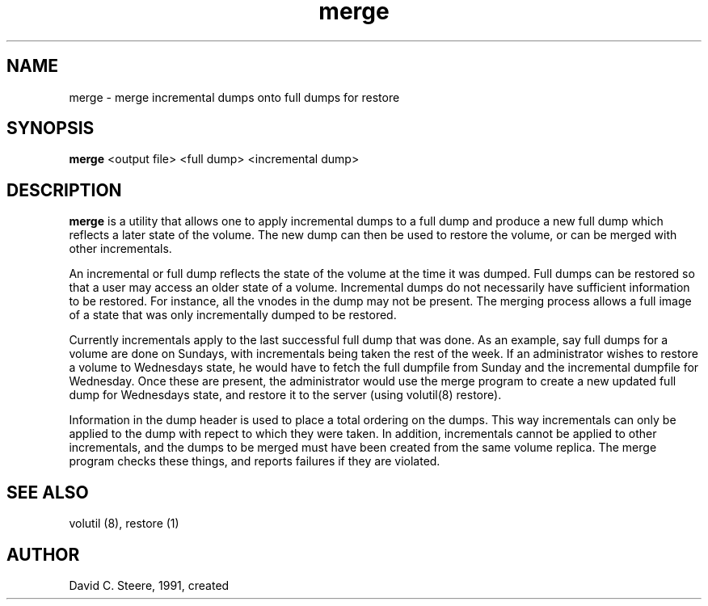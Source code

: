 .if n .ds Q \&"
.if t .ds Q ``
.if n .ds U \&"
.if t .ds U ''
.TH "merge" 8
.tr \&
.nr bi 0
.nr ll 0
.nr el 0
.de DS
..
.de DE
..
.de Pp
.ie \\n(ll>0 \{\
.ie \\n(bi=1 \{\
.nr bi 0
.if \\n(t\\n(ll=0 \{.IP \\(bu\}
.if \\n(t\\n(ll=1 \{.IP \\n+(e\\n(el.\}
.\}
.el .sp
.\}
.el \{\
.ie \\nh=1 \{\
.LP
.nr h 0
.\}
.el .PP
.\}
..
.SH NAME
merge \- merge incremental dumps onto full dumps for restore

.SH SYNOPSIS

.Pp
\fBmerge\fP <output file> <full dump> <incremental dump>
.Pp
.Pp
.Pp
.SH DESCRIPTION

.Pp
\fBmerge\fP is a utility that allows one to apply incremental dumps to a full
dump and produce a new full dump which reflects a later state of the volume.
The new dump can then be used to restore the volume, or can be merged with other
incrementals.
.Pp
An incremental or full dump reflects the state of the volume at the time it
was dumped. Full dumps can be restored so that a user may access an older
state of a volume. Incremental dumps do not necessarily have sufficient
information to be restored. For instance, all the vnodes in the dump may not
be present. The merging process allows a full image of a state that was only
incrementally dumped to be restored.
.Pp
Currently incrementals apply to the last successful full dump that was done.
As an example, say full dumps for a volume are done on Sundays, with
incrementals being taken the rest of the week. If an administrator wishes to
restore a volume to Wednesdays state, he would have to fetch the full
dumpfile from Sunday and the incremental dumpfile for Wednesday. Once these
are present, the administrator would use the merge program to create a new
updated full dump for Wednesdays state, and restore it to the server (using
volutil(8) restore).
.Pp
Information in the dump header is used to place a total ordering on the
dumps. This way incrementals can only be applied to the dump with repect to
which they were taken. In addition, incrementals cannot be applied to other
incrementals, and the dumps to be merged must have been created from the same
volume replica. The merge program checks these things, and reports failures
if they are violated.
.Pp
.Pp
.SH SEE ALSO

.Pp
volutil (8), restore (1)
.Pp
.Pp
.SH AUTHOR

.Pp
David C. Steere, 1991, created
.Pp
.Pp
